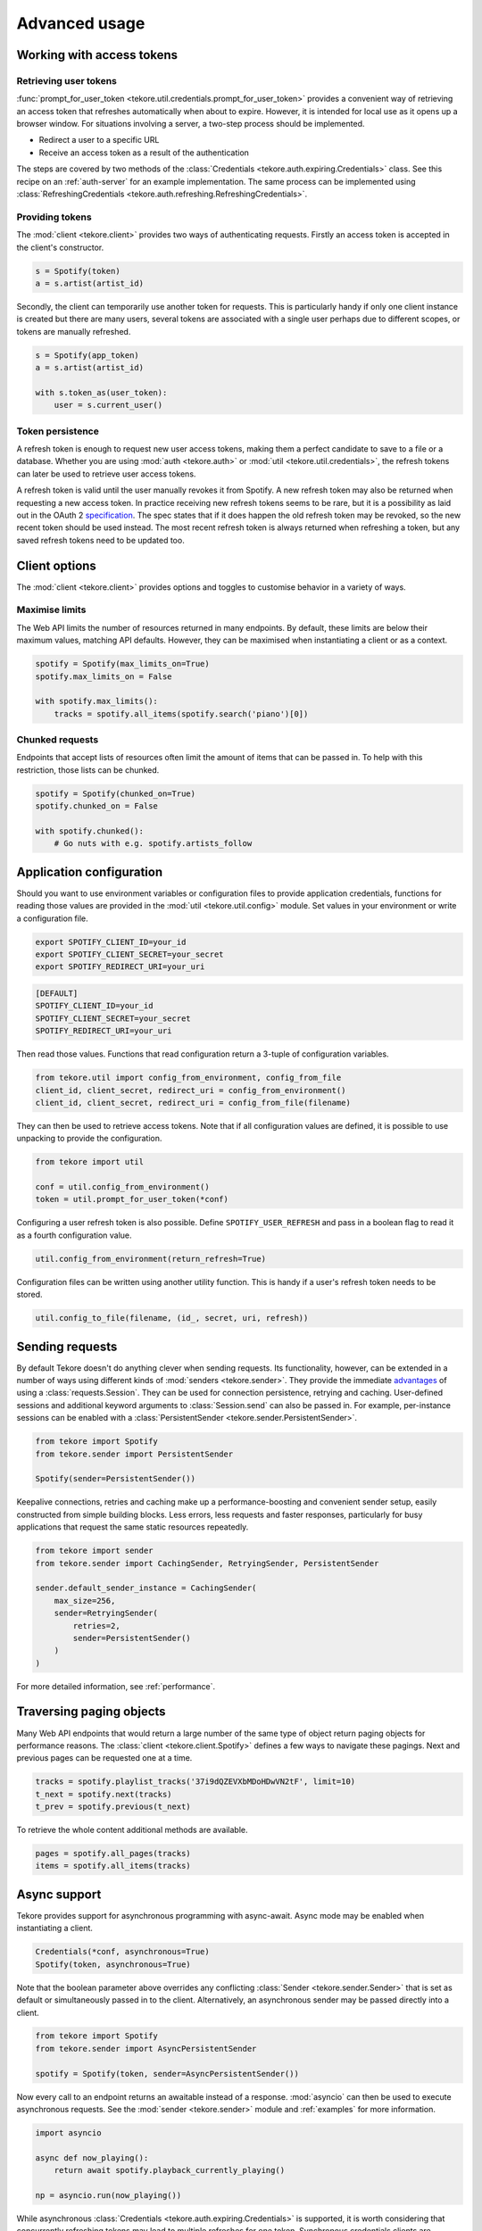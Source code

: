.. _advanced-usage:

Advanced usage
==============
Working with access tokens
--------------------------
Retrieving user tokens
**********************
:func:`prompt_for_user_token <tekore.util.credentials.prompt_for_user_token>`
provides a convenient way of retrieving
an access token that refreshes automatically when about to expire.
However, it is intended for local use as it opens up a browser window.
For situations involving a server, a two-step process should be implemented.

- Redirect a user to a specific URL
- Receive an access token as a result of the authentication

The steps are covered by two methods of the
:class:`Credentials <tekore.auth.expiring.Credentials>` class.
See this recipe on an :ref:`auth-server` for an example implementation.
The same process can be implemented using
:class:`RefreshingCredentials <tekore.auth.refreshing.RefreshingCredentials>`.

Providing tokens
****************
The :mod:`client <tekore.client>` provides two ways of authenticating requests.
Firstly an access token is accepted in the client's constructor.

.. code:: python

   s = Spotify(token)
   a = s.artist(artist_id)

Secondly, the client can temporarily use another token for requests.
This is particularly handy if only one client instance is created but there are
many users, several tokens are associated with a single user perhaps due to
different scopes, or tokens are manually refreshed.

.. code:: python

   s = Spotify(app_token)
   a = s.artist(artist_id)

   with s.token_as(user_token):
       user = s.current_user()

Token persistence
*****************
A refresh token is enough to request new user access tokens,
making them a perfect candidate to save to a file or a database.
Whether you are using :mod:`auth <tekore.auth>` or
:mod:`util <tekore.util.credentials>`,
the refresh tokens can later be used to retrieve user access tokens.

A refresh token is valid until the user manually revokes it from Spotify.
A new refresh token may also be returned when requesting a new access token.
In practice receiving new refresh tokens seems to be rare,
but it is a possibility as laid out in the OAuth 2
`specification <https://tools.ietf.org/html/rfc6749#section-6>`_.
The spec states that if it does happen the old refresh token may be revoked,
so the new recent token should be used instead.
The most recent refresh token is always returned when refreshing a token,
but any saved refresh tokens need to be updated too.

Client options
--------------
The :mod:`client <tekore.client>` provides options and toggles
to customise behavior in a variety of ways.

Maximise limits
***************
The Web API limits the number of resources returned in many endpoints.
By default, these limits are below their maximum values, matching API defaults.
However, they can be maximised when instantiating a client or as a context.

.. code:: python

    spotify = Spotify(max_limits_on=True)
    spotify.max_limits_on = False

    with spotify.max_limits():
        tracks = spotify.all_items(spotify.search('piano')[0])

Chunked requests
****************
Endpoints that accept lists of resources often limit
the amount of items that can be passed in.
To help with this restriction, those lists can be chunked.

.. code:: python

    spotify = Spotify(chunked_on=True)
    spotify.chunked_on = False

    with spotify.chunked():
        # Go nuts with e.g. spotify.artists_follow


Application configuration
-------------------------
Should you want to use environment variables or configuration files
to provide application credentials, functions for reading those values
are provided in the :mod:`util <tekore.util.config>` module.
Set values in your environment or write a configuration file.

.. code:: sh

    export SPOTIFY_CLIENT_ID=your_id
    export SPOTIFY_CLIENT_SECRET=your_secret
    export SPOTIFY_REDIRECT_URI=your_uri

.. code::

    [DEFAULT]
    SPOTIFY_CLIENT_ID=your_id
    SPOTIFY_CLIENT_SECRET=your_secret
    SPOTIFY_REDIRECT_URI=your_uri

Then read those values.
Functions that read configuration return a 3-tuple of configuration variables.

.. code:: python

   from tekore.util import config_from_environment, config_from_file
   client_id, client_secret, redirect_uri = config_from_environment()
   client_id, client_secret, redirect_uri = config_from_file(filename)

They can then be used to retrieve access tokens.
Note that if all configuration values are defined,
it is possible to use unpacking to provide the configuration.

.. code:: python

   from tekore import util

   conf = util.config_from_environment()
   token = util.prompt_for_user_token(*conf)

Configuring a user refresh token is also possible.
Define ``SPOTIFY_USER_REFRESH`` and pass in a boolean flag
to read it as a fourth configuration value.

.. code:: python

    util.config_from_environment(return_refresh=True)

Configuration files can be written using another utility function.
This is handy if a user's refresh token needs to be stored.

.. code:: python

    util.config_to_file(filename, (id_, secret, uri, refresh))

Sending requests
----------------
By default Tekore doesn't do anything clever when sending requests.
Its functionality, however, can be extended in a number of ways
using different kinds of :mod:`senders <tekore.sender>`.
They provide the immediate
`advantages <https://2.python-requests.org/en/master/user/advanced/#session-objects>`_
of using a :class:`requests.Session`.
They can be used for connection persistence, retrying and caching.
User-defined sessions and additional keyword arguments
to :class:`Session.send` can also be passed in.
For example, per-instance sessions can be enabled with a
:class:`PersistentSender <tekore.sender.PersistentSender>`.

.. code:: python

   from tekore import Spotify
   from tekore.sender import PersistentSender

   Spotify(sender=PersistentSender())

Keepalive connections, retries and caching make up a performance-boosting
and convenient sender setup, easily constructed from simple building blocks.
Less errors, less requests and faster responses, particularly for
busy applications that request the same static resources repeatedly.

.. code:: python

    from tekore import sender
    from tekore.sender import CachingSender, RetryingSender, PersistentSender

    sender.default_sender_instance = CachingSender(
        max_size=256,
        sender=RetryingSender(
            retries=2,
            sender=PersistentSender()
        )
    )

For more detailed information, see :ref:`performance`.

Traversing paging objects
-------------------------
Many Web API endpoints that would return a large number of the same
type of object return paging objects for performance reasons.
The :class:`client <tekore.client.Spotify>`
defines a few ways to navigate these pagings.
Next and previous pages can be requested one at a time.

.. code:: python

    tracks = spotify.playlist_tracks('37i9dQZEVXbMDoHDwVN2tF', limit=10)
    t_next = spotify.next(tracks)
    t_prev = spotify.previous(t_next)

To retrieve the whole content additional methods are available.

.. code:: python

    pages = spotify.all_pages(tracks)
    items = spotify.all_items(tracks)

Async support
-------------
Tekore provides support for asynchronous programming with async-await.
Async mode may be enabled when instantiating a client.

.. code:: python

    Credentials(*conf, asynchronous=True)
    Spotify(token, asynchronous=True)

Note that the boolean parameter above overrides any conflicting
:class:`Sender <tekore.sender.Sender>` that is set as default
or simultaneously passed in to the client.
Alternatively, an asynchronous sender may be passed directly into a client.

.. code:: python

    from tekore import Spotify
    from tekore.sender import AsyncPersistentSender

    spotify = Spotify(token, sender=AsyncPersistentSender())

Now every call to an endpoint returns an awaitable instead of a response.
:mod:`asyncio` can then be used to execute asynchronous requests.
See the :mod:`sender <tekore.sender>` module
and :ref:`examples` for more information.

.. code:: python

    import asyncio

    async def now_playing():
        return await spotify.playback_currently_playing()

    np = asyncio.run(now_playing())

While asynchronous :class:`Credentials <tekore.auth.expiring.Credentials>`
is supported, it is worth considering that concurrently refreshing tokens
may lead to multiple refreshes for one token.
Synchronous credentials clients are recommended.
